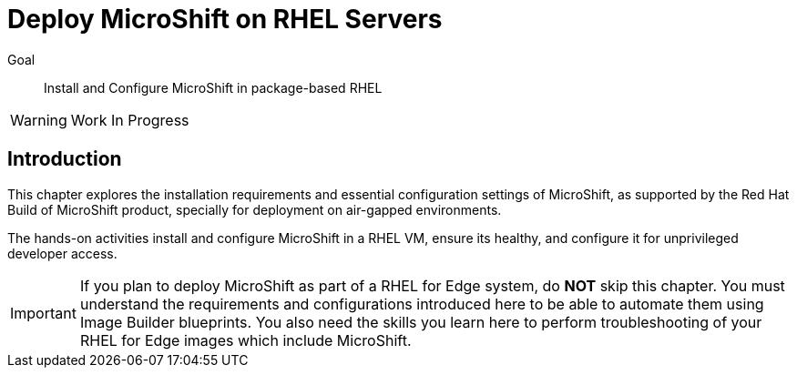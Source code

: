 = Deploy MicroShift on RHEL Servers

Goal::
Install and Configure MicroShift in package-based RHEL

WARNING: Work In Progress

== Introduction

This chapter explores the installation requirements and essential configuration settings of MicroShift, as supported by the Red Hat Build of MicroShift product, specially for deployment on air-gapped environments.

The hands-on activities install and configure MicroShift in a RHEL VM, ensure its healthy, and configure it for unprivileged developer access.

IMPORTANT: If you plan to deploy MicroShift as part of a RHEL for Edge system, do *NOT* skip this chapter. You must understand the requirements and configurations introduced here to be able to automate them using Image Builder blueprints. You also need the skills you learn here to perform troubleshooting of your RHEL for Edge images which include MicroShift.